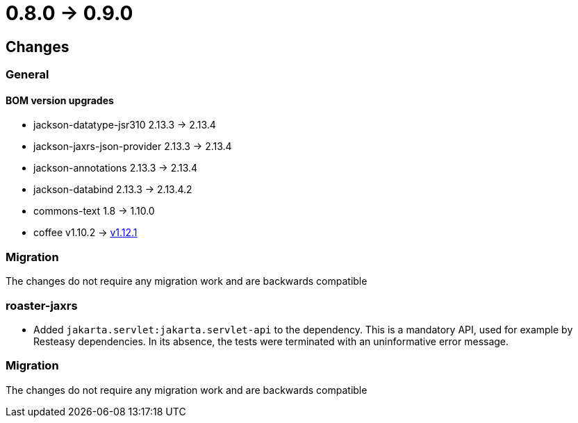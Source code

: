 = 0.8.0 -> 0.9.0

== Changes

=== General

==== BOM version upgrades
* jackson-datatype-jsr310 2.13.3 -> 2.13.4
* jackson-jaxrs-json-provider 2.13.3 -> 2.13.4
* jackson-annotations 2.13.3 -> 2.13.4
* jackson-databind 2.13.3 -> 2.13.4.2
* commons-text 1.8 -> 1.10.0
* coffee v1.10.2 -> https://i-cell-mobilsoft-open-source.github.io/coffee/#_v1_11_0_v1_12_0[v1.12.1]

=== Migration
The changes do not require any migration work and are backwards compatible

=== roaster-jaxrs

* Added `jakarta.servlet:jakarta.servlet-api` to the dependency.
This is a mandatory API, used for example by Resteasy dependencies.
In its absence, the tests were terminated with an uninformative error message.

=== Migration
The changes do not require any migration work and are backwards compatible
